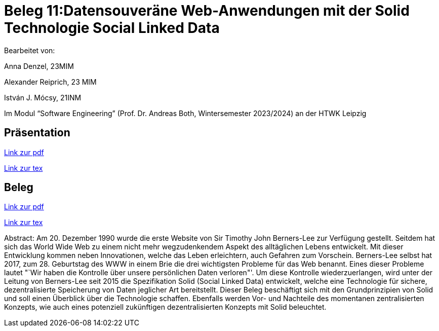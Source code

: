 = Beleg 11:Datensouveräne Web-Anwendungen mit der Solid Technologie Social Linked Data

Bearbeitet von:

Anna Denzel, 23MIM

Alexander Reiprich, 23 MIM

István J. Mócsy, 21INM

Im Modul “Software Engineering” (Prof. Dr. Andreas Both, Wintersemester 2023/2024) an der HTWK Leipzig

== Präsentation

https://github.com/Beleg-11-Webanwendungen-mit-Solid/abgabe/releases/download/v1.0.0/beleg11-webanwendungen-mit-solid_folien.pdf[Link zur pdf]

https://github.com/Beleg-11-Webanwendungen-mit-Solid/abgabe/blob/main/tex/folien/beleg11-webanwendungen-mit-solid_folien.tex[Link zur tex]

== Beleg

https://github.com/Beleg-11-Webanwendungen-mit-Solid/abgabe/releases/download/v1.0.0/beleg11-webanwendungen-mit-solid.pdf[Link zur pdf]

https://github.com/Beleg-11-Webanwendungen-mit-Solid/abgabe/blob/main/tex/beleg/beleg11-webanwendungen-mit-solid.tex[Link zur tex]

Abstract:
Am 20. Dezember 1990 wurde die erste Website von Sir Timothy John Berners-Lee zur Verfügung gestellt. Seitdem hat sich das World Wide Web zu einem nicht mehr wegzudenkendem Aspekt des alltäglichen Lebens entwickelt. Mit dieser Entwicklung kommen neben Innovationen, welche das Leben erleichtern, auch Gefahren zum Vorschein. Berners-Lee selbst hat 2017, zum 28. Geburtstag  des WWW in einem Brie die drei wichtigsten Probleme für das Web benannt. Eines dieser Probleme lautet "`Wir haben die Kontrolle über unsere persönlichen Daten verloren"'. Um diese Kontrolle wiederzuerlangen, wird unter der Leitung von Berners-Lee seit 2015 die Spezifikation Solid (Social Linked Data) entwickelt, welche eine Technologie für sichere, dezentralisierte Speicherung von Daten jeglicher Art bereitstellt. Dieser Beleg beschäftigt sich mit den Grundprinzipien von Solid und soll einen Überblick über die Technologie schaffen. Ebenfalls werden Vor- und Nachteile des momentanen zentralisierten Konzepts, wie auch eines potenziell zukünftigen dezentralisierten Konzepts mit Solid beleuchtet.
